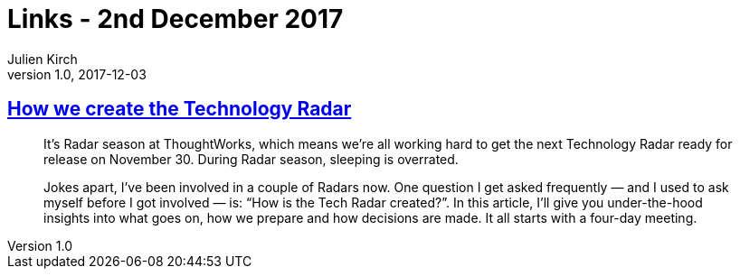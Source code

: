 = Links - 2nd December 2017
Julien Kirch
v1.0, 2017-12-03
:article_lang: en

== link:https://www.thoughtworks.com/insights/blog/how-we-create-technology-radar[How we create the Technology Radar]

[quote]
____
It's Radar season at ThoughtWorks, which means we're all working hard to get the next Technology Radar ready for release on November 30. During Radar season, sleeping is overrated.

Jokes apart, I've been involved in a couple of Radars now. One question I get asked frequently — and I used to ask myself before I got involved — is: “How is the Tech Radar created?”. In this article, I'll give you under-the-hood insights into what goes on, how we prepare and how decisions are made. It all starts with a four-day meeting.
____
